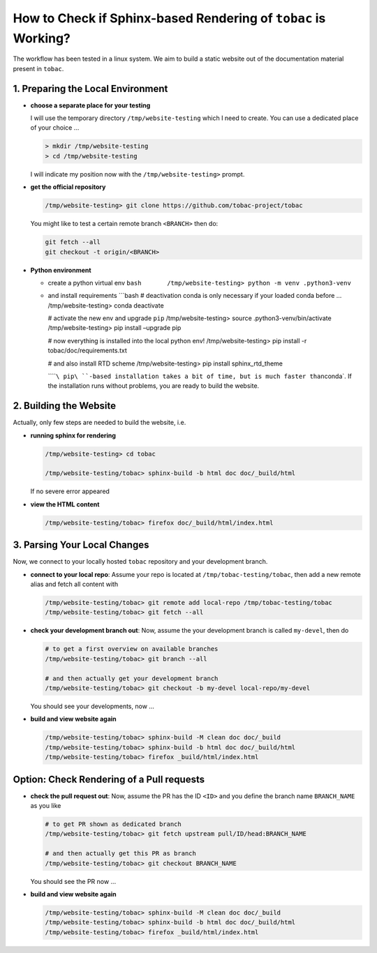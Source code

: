 How to Check if Sphinx-based Rendering of ``tobac`` is Working?
===============================================================

The workflow has been tested in a linux system. We aim to build a static
website out of the documentation material present in ``tobac``.

1. Preparing the Local Environment
----------------------------------

-  **choose a separate place for your testing**

   I will use the temporary directory ``/tmp/website-testing`` which I
   need to create. You can use a dedicated place of your choice …

   .. code:: bash

      > mkdir /tmp/website-testing
      > cd /tmp/website-testing

   I will indicate my position now with the ``/tmp/website-testing>``
   prompt.

-  **get the official repository**

   .. code:: bash

      /tmp/website-testing> git clone https://github.com/tobac-project/tobac

   You might like to test a certain remote branch ``<BRANCH>`` then do:

   .. code:: bash

      git fetch --all
      git checkout -t origin/<BRANCH> 

-  **Python environment**

   -  create a python virtual env
      ``bash       /tmp/website-testing> python -m venv .python3-venv``

   -  and install requirements \```bash # deactivation conda is only
      necessary if your loaded conda before … /tmp/website-testing>
      conda deactivate

      # activate the new env and upgrade ``pip`` /tmp/website-testing>
      source .python3-venv/bin/activate /tmp/website-testing> pip
      install –upgrade pip

      # now everything is installed into the local python env!
      /tmp/website-testing> pip install -r tobac/doc/requirements.txt

      # and also install RTD scheme /tmp/website-testing> pip install
      sphinx_rtd_theme

      \`\`\ ````\ pip\ ``-based installation takes a bit of time, but is much faster than``\ conda`.
      If the installation runs without problems, you are ready to build
      the website.

2. Building the Website
-----------------------

Actually, only few steps are needed to build the website, i.e.

-  **running sphinx for rendering**

   .. code:: bash

      /tmp/website-testing> cd tobac

      /tmp/website-testing/tobac> sphinx-build -b html doc doc/_build/html

   If no severe error appeared

-  **view the HTML content**

   .. code:: bash

      /tmp/website-testing/tobac> firefox doc/_build/html/index.html

3. Parsing Your Local Changes
-----------------------------

Now, we connect to your locally hosted ``tobac`` repository and your
development branch.

-  **connect to your local repo**: Assume your repo is located at
   ``/tmp/tobac-testing/tobac``, then add a new remote alias and fetch
   all content with

   .. code:: bash

      /tmp/website-testing/tobac> git remote add local-repo /tmp/tobac-testing/tobac
      /tmp/website-testing/tobac> git fetch --all

-  **check your development branch out**: Now, assume the your
   development branch is called ``my-devel``, then do

   .. code:: bash

      # to get a first overview on available branches
      /tmp/website-testing/tobac> git branch --all

      # and then actually get your development branch
      /tmp/website-testing/tobac> git checkout -b my-devel local-repo/my-devel

   You should see your developments, now …

-  **build and view website again**

   .. code:: bash

      /tmp/website-testing/tobac> sphinx-build -M clean doc doc/_build
      /tmp/website-testing/tobac> sphinx-build -b html doc doc/_build/html
      /tmp/website-testing/tobac> firefox _build/html/index.html


Option: Check Rendering of a Pull requests
------------------------------------------

-  **check the pull request out**: Now, assume the PR has the ID ``<ID>`` and you define the branch name ``BRANCH_NAME`` as you like

   .. code:: bash

      # to get PR shown as dedicated branch
      /tmp/website-testing/tobac> git fetch upstream pull/ID/head:BRANCH_NAME

      # and then actually get this PR as branch
      /tmp/website-testing/tobac> git checkout BRANCH_NAME

   You should see the PR now ...

-  **build and view website again**

   .. code:: bash

      /tmp/website-testing/tobac> sphinx-build -M clean doc doc/_build
      /tmp/website-testing/tobac> sphinx-build -b html doc doc/_build/html
      /tmp/website-testing/tobac> firefox _build/html/index.html


